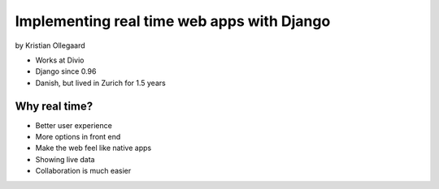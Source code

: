 =============================================
Implementing real time web apps with Django
=============================================

by Kristian Ollegaard

* Works at Divio
* Django since 0.96
* Danish, but lived in Zurich for 1.5 years

Why real time?
================

* Better user experience
* More options in front end
* Make the web feel like native apps
* Showing live data
* Collaboration is much easier